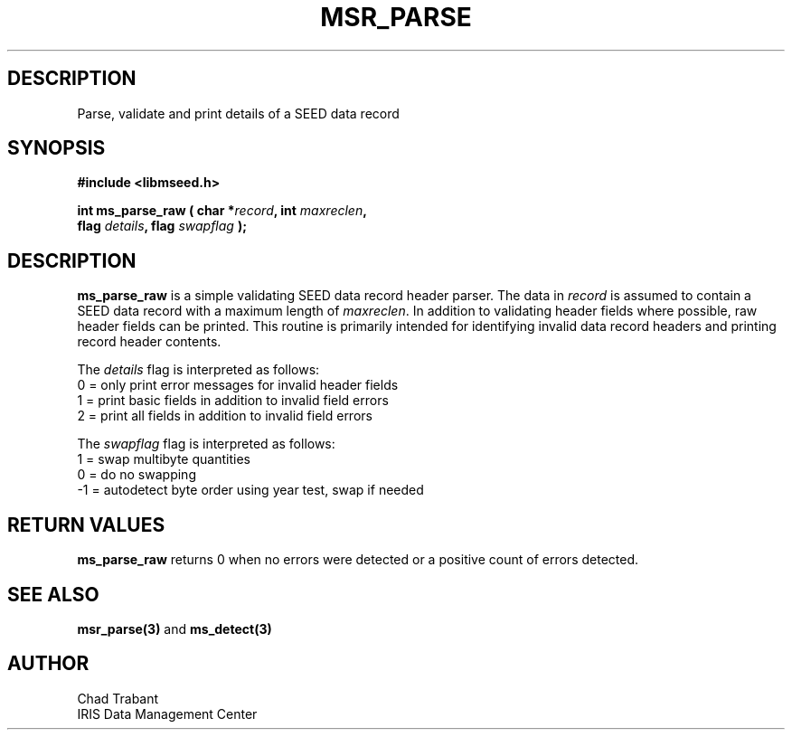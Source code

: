 .TH MSR_PARSE 3 2010/12/30 "Libmseed API"
.SH DESCRIPTION
Parse, validate and print details of a SEED data record

.SH SYNOPSIS
.nf
.B #include <libmseed.h>

.BI "int  \fBms_parse_raw\fP ( char *" record ", int " maxreclen ","
.BI "                    flag " details ", flag " swapflag " );"
.fi

.SH DESCRIPTION
\fBms_parse_raw\fP is a simple validating SEED data record header
parser.  The data in \fIrecord\fP is assumed to contain a SEED data
record with a maximum length of \fImaxreclen\fP.  In addition to
validating header fields where possible, raw header fields can be
printed.  This routine is primarily intended for identifying invalid
data record headers and printing record header contents.

The \fIdetails\fP flag is interpreted as follows:
.nf
  0 = only print error messages for invalid header fields
  1 = print basic fields in addition to invalid field errors
  2 = print all fields in addition to invalid field errors
.fi

The \fIswapflag\fP flag is interpreted as follows:
.nf
  1 = swap multibyte quantities
  0 = do no swapping
 -1 = autodetect byte order using year test, swap if needed
.fi

.SH RETURN VALUES
\fBms_parse_raw\fP returns 0 when no errors were detected or a
positive count of errors detected.

.SH SEE ALSO
\fBmsr_parse(3)\fP and \fBms_detect(3)\fP

.SH AUTHOR
.nf
Chad Trabant
IRIS Data Management Center
.fi
